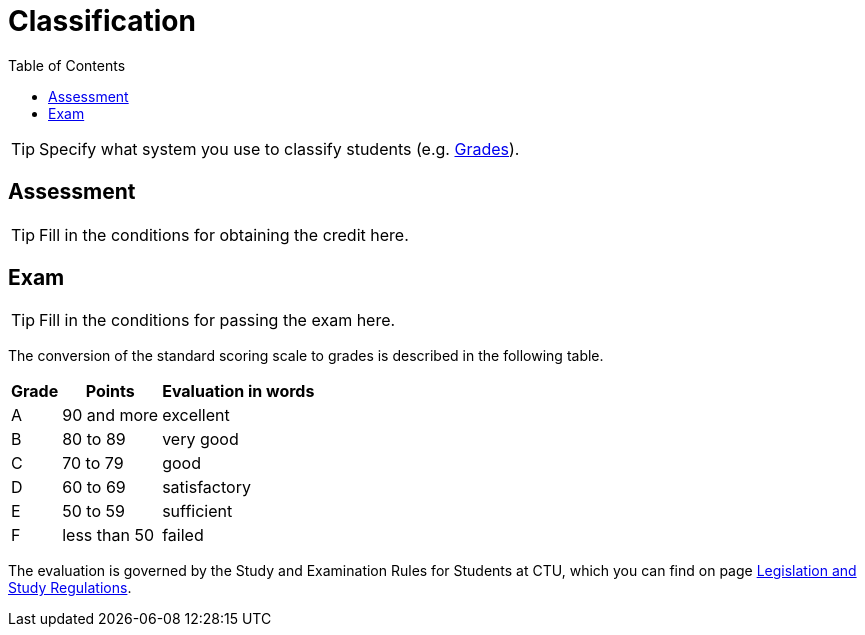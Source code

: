 = Classification
:toc:

TIP: Specify what system you use to classify students (e.g. https://grades.fit.cvut.cz[Grades]).


== Assessment

TIP: Fill in the conditions for obtaining the credit here.


== Exam

TIP: Fill in the conditions for passing the exam here.

The conversion of the standard scoring scale to grades is described in the following table.

[options="autowidth"]
|====
| Grade  | Points       | Evaluation in words

| A      | 90 and more  | excellent
| B      | 80 to 89     | very good
| C      | 70 to 79     | good
| D      | 60 to 69     | satisfactory
| E      | 50 to 59     | sufficient
| F      | less than 50 | failed
|====

The evaluation is governed by the Study and Examination Rules for Students at CTU, which you can find on page https://www.cvut.cz/en/legislation-and-study-regulations[Legislation and Study Regulations].
